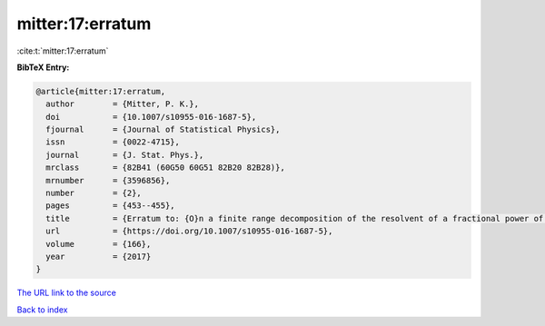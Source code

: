 mitter:17:erratum
=================

:cite:t:`mitter:17:erratum`

**BibTeX Entry:**

.. code-block:: bibtex

   @article{mitter:17:erratum,
     author        = {Mitter, P. K.},
     doi           = {10.1007/s10955-016-1687-5},
     fjournal      = {Journal of Statistical Physics},
     issn          = {0022-4715},
     journal       = {J. Stat. Phys.},
     mrclass       = {82B41 (60G50 60G51 82B20 82B28)},
     mrnumber      = {3596856},
     number        = {2},
     pages         = {453--455},
     title         = {Erratum to: {O}n a finite range decomposition of the resolvent of a fractional power of the {L}aplacian [ {MR}3493191]},
     url           = {https://doi.org/10.1007/s10955-016-1687-5},
     volume        = {166},
     year          = {2017}
   }
`The URL link to the source <https://doi.org/10.1007/s10955-016-1687-5>`_


`Back to index <../By-Cite-Keys.html>`_
